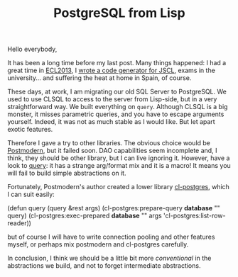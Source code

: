 #+TITLE: PostgreSQL from Lisp
#+KEYWORDS: lisp

Hello everybody,

It has been a long time before my last post. Many things happened: I
had a great time in [[http://weitz.de/eclm2013/][ECL2013]], I [[https://github.com/davazp/jscl/blob/master/src/compiler/codegen.lisp][wrote a code generator for JSCL]], exams
in the university... and suffering the heat at home in Spain, of
course.

These days, at work, I am migrating our old SQL Server to PostgreSQL.
We used to use CLSQL to access to the server from Lisp-side, but in a
very straightforward way. We built everything on =query=. Although
CLSQL is a big monster, it misses parametric queries, and you have to
escape arguments yourself. Indeed, it was not as much stable as I
would like. But let apart exotic features.

Therefore I gave a try to other libraries. The obvious choice would be
[[http://marijnhaverbeke.nl/postmodern/][Postmodern]], but it failed soon. DAO capabilities seem incomplete and,
I think, they should be other library, but I can live ignoring
it. However, have a look to [[http://marijnhaverbeke.nl/postmodern/postmodern.html#query][query]]: it has a strange arg/format mix and
it is a macro! It means you will fail to build simple abstractions on
it.

Fortunately, Postmodern's author created a lower library [[http://marijnhaverbeke.nl/postmodern/cl-postgres.html][cl-postgres]],
which I can suit easily:

#+begin_src: lisp
(defun query (query &rest args)
  (cl-postgres:prepare-query *database* "" query)
  (cl-postgres:exec-prepared *database* "" args 'cl-postgres:list-row-reader))
#+end_src:

but of course I will have to write connection pooling and other
features myself, or perhaps mix postmodern and cl-postgres carefully.

In conclusion, I think we should be a little bit more /conventional/
in the abstractions we build, and not to forget intermediate
abstractions.
